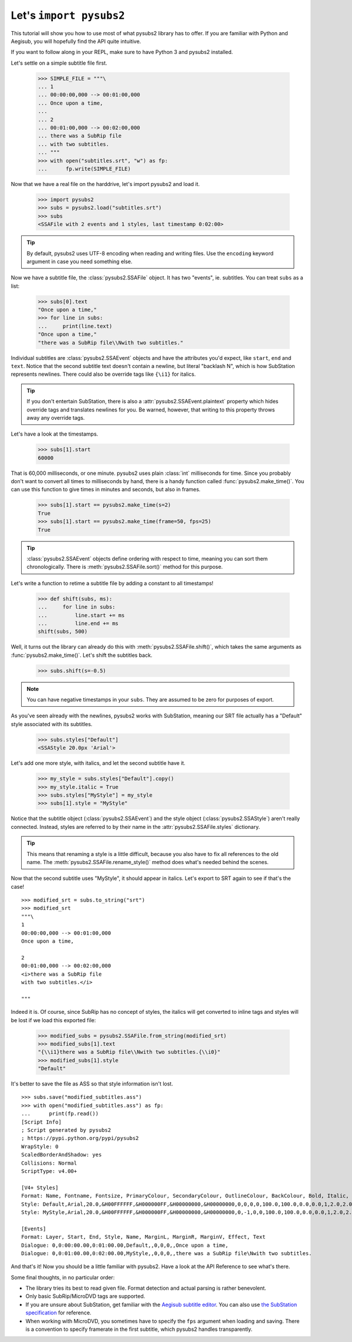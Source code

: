 Let's ``import pysubs2``
========================

This tutorial will show you how to use most of what pysubs2 library has to offer. If you are familiar with Python and Aegisub, you will hopefully find the API quite intuitive.

If you want to follow along in your REPL, make sure to have Python 3 and pysubs2 installed.

Let's settle on a simple subtitle file first.

    >>> SIMPLE_FILE = """\
    ... 1
    ... 00:00:00,000 --> 00:01:00,000
    ... Once upon a time,
    ... 
    ... 2
    ... 00:01:00,000 --> 00:02:00,000
    ... there was a SubRip file
    ... with two subtitles.
    ... """
    >>> with open("subtitles.srt", "w") as fp:
    ...      fp.write(SIMPLE_FILE)

Now that we have a real file on the harddrive, let's import pysubs2 and load it.

    >>> import pysubs2
    >>> subs = pysubs2.load("subtitles.srt")
    >>> subs
    <SSAFile with 2 events and 1 styles, last timestamp 0:02:00>

.. tip:: By default, pysubs2 uses UTF-8 encoding when reading and writing files. Use the ``encoding`` keyword argument in case you need something else.

Now we have a subtitle file, the :class:`pysubs2.SSAFile` object. It has two "events", ie. subtitles. You can treat ``subs`` as a list:

    >>> subs[0].text
    "Once upon a time,"
    >>> for line in subs:
    ...     print(line.text)
    "Once upon a time,"
    "there was a SubRip file\\Nwith two subtitles."

Individual subtitles are :class:`pysubs2.SSAEvent` objects and have the attributes you'd expect, like ``start``, ``end`` and ``text``. Notice that the second subtitle text doesn't contain a newline, but literal "backlash N", which is how SubStation represents newlines. There could also be override tags like ``{\i1}`` for italics.

.. tip:: If you don't entertain SubStation, there is also a :attr:`pysubs2.SSAEvent.plaintext` property which hides override tags and translates newlines for you. Be warned, however, that writing to this property throws away any override tags.

Let's have a look at the timestamps.

    >>> subs[1].start
    60000

That is 60,000 milliseconds, or one minute. pysubs2 uses plain :class:`int` milliseconds for time. Since you probably don't want to convert all times to milliseconds by hand, there is a handy function called :func:`pysubs2.make_time()`. You can use this function to give times in minutes and seconds, but also in frames.

    >>> subs[1].start == pysubs2.make_time(s=2)
    True
    >>> subs[1].start == pysubs2.make_time(frame=50, fps=25)
    True

.. tip:: :class:`pysubs2.SSAEvent` objects define ordering with respect to time, meaning you can sort them chronologically. There is :meth:`pysubs2.SSAFile.sort()` method for this purpose.

Let's write a function to retime a subtitle file by adding a constant to all timestamps!

    >>> def shift(subs, ms):
    ...     for line in subs:
    ...         line.start += ms
    ...         line.end += ms
    shift(subs, 500)

Well, it turns out the library can already do this with :meth:`pysubs2.SSAFile.shift()`, which takes the same arguments as :func:`pysubs2.make_time()`. Let's shift the subtitles back.

    >>> subs.shift(s=-0.5)

.. note:: You can have negative timestamps in your ``subs``. They are assumed to be zero for purposes of export.

As you've seen already with the newlines, pysubs2 works with SubStation, meaning our SRT file actually has a "Default" style associated with its subtitles.

    >>> subs.styles["Default"]
    <SSAStyle 20.0px 'Arial'>

Let's add one more style, with italics, and let the second subtitle have it.

    >>> my_style = subs.styles["Default"].copy()
    >>> my_style.italic = True
    >>> subs.styles["MyStyle"] = my_style
    >>> subs[1].style = "MyStyle"

Notice that the subtitle object (:class:`pysubs2.SSAEvent`) and the style object (:class:`pysubs2.SSAStyle`) aren't really connected. Instead, styles are referred to by their name in the :attr:`pysubs2.SSAFile.styles` dictionary.

.. tip:: This means that renaming a style is a little difficult, because you also have to fix all references to the old name. The :meth:`pysubs2.SSAFile.rename_style()` method does what's needed behind the scenes.

Now that the second subtitle uses "MyStyle", it should appear in italics. Let's export to SRT again to see if that's the case!

::

    >>> modified_srt = subs.to_string("srt")
    >>> modified_srt
    """\
    1
    00:00:00,000 --> 00:01:00,000
    Once upon a time,
    
    2
    00:01:00,000 --> 00:02:00,000
    <i>there was a SubRip file
    with two subtitles.</i>
    
    """

Indeed it is. Of course, since SubRip has no concept of styles, the italics will get converted to inline tags and styles will be lost if we load this exported file:

    >>> modified_subs = pysubs2.SSAFile.from_string(modified_srt)
    >>> modified_subs[1].text
    "{\\i1}there was a SubRip file\\Nwith two subtitles.{\\i0}"
    >>> modified_subs[1].style
    "Default"

It's better to save the file as ASS so that style information isn't lost.

::

    >>> subs.save("modified_subtitles.ass")
    >>> with open("modified_subtitles.ass") as fp:
    ...      print(fp.read())
    [Script Info]
    ; Script generated by pysubs2
    ; https://pypi.python.org/pypi/pysubs2
    WrapStyle: 0
    ScaledBorderAndShadow: yes
    Collisions: Normal
    ScriptType: v4.00+

    [V4+ Styles]
    Format: Name, Fontname, Fontsize, PrimaryColour, SecondaryColour, OutlineColour, BackColour, Bold, Italic, Underline, StrikeOut, ScaleX, ScaleY, Spacing, Angle, BorderStyle, Outline, Shadow, Alignment, MarginL, MarginR, MarginV, Encoding
    Style: Default,Arial,20.0,&H00FFFFFF,&H000000FF,&H00000000,&H00000000,0,0,0,0,100.0,100.0,0.0,0.0,1,2.0,2.0,2,10,10,10,1
    Style: MyStyle,Arial,20.0,&H00FFFFFF,&H000000FF,&H00000000,&H00000000,0,-1,0,0,100.0,100.0,0.0,0.0,1,2.0,2.0,2,10,10,10,1

    [Events]
    Format: Layer, Start, End, Style, Name, MarginL, MarginR, MarginV, Effect, Text
    Dialogue: 0,0:00:00.00,0:01:00.00,Default,,0,0,0,,Once upon a time,
    Dialogue: 0,0:01:00.00,0:02:00.00,MyStyle,,0,0,0,,there was a SubRip file\Nwith two subtitles.

And that's it! Now you should be a little familiar with pysubs2. Have a look at the API Reference to see what's there.

Some final thoughts, in no particular order:

- The library tries its best to read given file. Format detection and actual parsing is rather benevolent.
- Only basic SubRip/MicroDVD tags are supported.
- If you are unsure about SubStation, get familiar with the `Aegisub subtitle editor <http://www.aegisub.org/>`_. You can also use `the SubStation specification <http://moodub.free.fr/video/ass-specs.doc>`_ for reference.
- When working with MicroDVD, you sometimes have to specify the ``fps`` argument when loading and saving. There is a convention to specify framerate in the first subtitle, which pysubs2 handles transparently.
